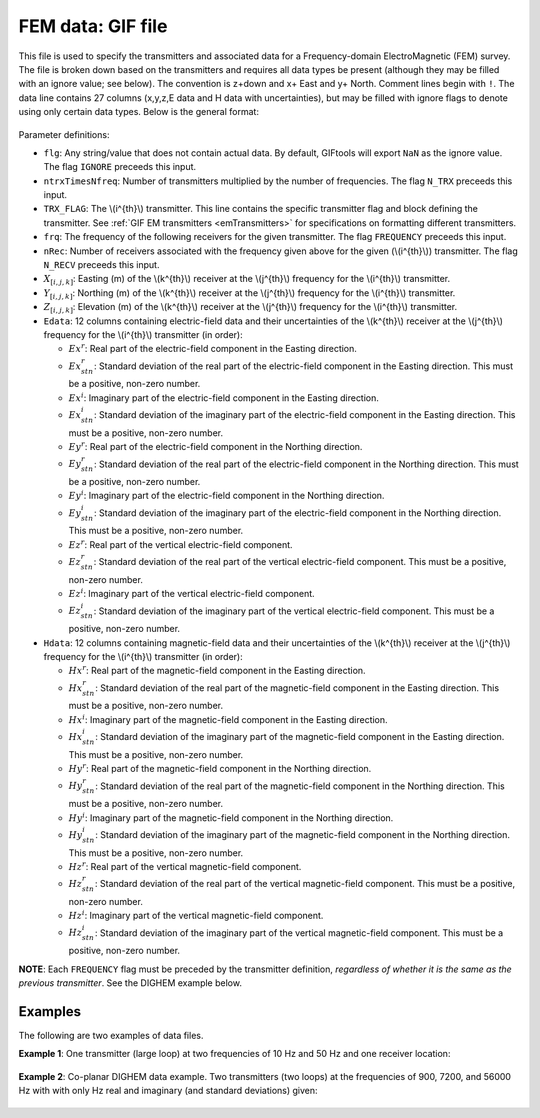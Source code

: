.. _femfile:

FEM data: GIF file
==================

This file is used to specify the transmitters and associated data for a Frequency-domain ElectroMagnetic (FEM) survey. The file is broken down based on the transmitters and requires all data types be present (although they may be filled with an ignore value; see below). The convention is z+down and x+ East and y+ North. Comment lines begin with ``!``. The data line contains 27 columns (x,y,z,E data and H data with uncertainties), but may be filled with ignore flags to denote using only certain data types. Below is the general format:

.. figure:: ../../images/femfile.png
    :align: center
    :width: 400


Parameter definitions:

- ``flg``: Any string/value that does not contain actual data. By default, GIFtools will export ``NaN`` as the ignore value. The flag ``IGNORE`` preceeds this input.

- ``ntrxTimesNfreq``: Number of transmitters multiplied by the number of frequencies. The flag ``N_TRX`` preceeds this input.
  
- ``TRX_FLAG``: The \\(i^{th}\\) transmitter. This line contains the specific transmitter flag and block defining the transmitter. See :ref:`GIF EM transmitters <emTransmitters>` for specifications on formatting different transmitters.

- ``frq``: The  frequency of the following receivers for the given transmitter. The flag ``FREQUENCY`` preceeds this input.

- ``nRec``: Number of receivers associated with the frequency given above for the given (\\(i^{th}\\)) transmitter. The flag ``N_RECV`` preceeds this input.

- :math:`X_{[i,j,k]}`: Easting (m) of the \\(k^{th}\\) receiver at the  \\(j^{th}\\) frequency for the \\(i^{th}\\) transmitter.

- :math:`Y_{[i,j,k]}`: Northing (m) of the \\(k^{th}\\) receiver at the  \\(j^{th}\\) frequency for the \\(i^{th}\\) transmitter.

- :math:`Z_{[i,j,k]}`: Elevation (m) of the \\(k^{th}\\) receiver at the  \\(j^{th}\\) frequency for the \\(i^{th}\\) transmitter.

- ``Edata``: 12 columns containing electric-field data and their uncertainties of the \\(k^{th}\\) receiver at the  \\(j^{th}\\) frequency for the \\(i^{th}\\) transmitter (in order):

  - :math:`Ex^r`: Real part of the electric-field component in the Easting direction.

  - :math:`Ex^r_{stn}`: Standard deviation of the real part of the electric-field component in the Easting direction. This must be a positive, non-zero number.

  - :math:`Ex^i`: Imaginary part of the electric-field component in the Easting direction.

  - :math:`Ex^i_{stn}`: Standard deviation of the imaginary part of the electric-field component in the Easting direction. This must be a positive, non-zero number.

  - :math:`Ey^r`: Real part of the electric-field component in the Northing direction.

  - :math:`Ey^r_{stn}`: Standard deviation of the real part of the electric-field component in the Northing direction. This must be a positive, non-zero number.

  - :math:`Ey^i`: Imaginary part of the electric-field component in the Northing direction.

  - :math:`Ey^i_{stn}`: Standard deviation of the imaginary part of the electric-field component in the Northing direction. This must be a positive, non-zero number.

  - :math:`Ez^r`: Real part of the vertical electric-field component.

  - :math:`Ez^r_{stn}`: Standard deviation of the real part of the vertical electric-field component. This must be a positive, non-zero number.

  - :math:`Ez^i`: Imaginary part of the vertical electric-field component.

  - :math:`Ez^i_{stn}`: Standard deviation of the imaginary part of the vertical electric-field component. This must be a positive, non-zero number.

- ``Hdata``: 12 columns containing magnetic-field data and their uncertainties of the \\(k^{th}\\) receiver at the  \\(j^{th}\\) frequency for the \\(i^{th}\\) transmitter (in order):

  - :math:`Hx^r`: Real part of the magnetic-field component in the Easting direction.

  - :math:`Hx^r_{stn}`: Standard deviation of the real part of the magnetic-field component in the Easting direction. This must be a positive, non-zero number.

  - :math:`Hx^i`: Imaginary part of the magnetic-field component in the Easting direction.

  - :math:`Hx^i_{stn}`: Standard deviation of the imaginary part of the magnetic-field component in the Easting direction. This must be a positive, non-zero number.

  - :math:`Hy^r`: Real part of the magnetic-field component in the Northing direction.

  - :math:`Hy^r_{stn}`: Standard deviation of the real part of the magnetic-field component in the Northing direction. This must be a positive, non-zero number.

  - :math:`Hy^i`: Imaginary part of the magnetic-field component in the Northing direction.

  - :math:`Hy^i_{stn}`: Standard deviation of the imaginary part of the magnetic-field component in the Northing direction. This must be a positive, non-zero number.

  - :math:`Hz^r`: Real part of the vertical magnetic-field component.

  - :math:`Hz^r_{stn}`: Standard deviation of the real part of the vertical magnetic-field component. This must be a positive, non-zero number.

  - :math:`Hz^i`: Imaginary part of the vertical magnetic-field component.

  - :math:`Hz^i_{stn}`: Standard deviation of the imaginary part of the vertical magnetic-field component. This must be a positive, non-zero number.


**NOTE**: Each ``FREQUENCY`` flag must be preceded by the transmitter definition, *regardless of whether it is the same as the previous transmitter*. See the DIGHEM example below. 


Examples
--------

The following are two examples of data files.

**Example 1**: One transmitter (large loop) at two frequencies of 10 Hz and 50 Hz and one receiver location:

.. figure:: ../../images/femDataEx1.png
    :align: center
    :width: 400


**Example 2**: Co-planar DIGHEM data example. Two transmitters (two loops) at the frequencies of 900, 7200, and 56000 Hz with with only Hz real and imaginary (and standard deviations) given:

.. figure:: ../../images/femDataEx2.png
    :align: center
    :width: 400




